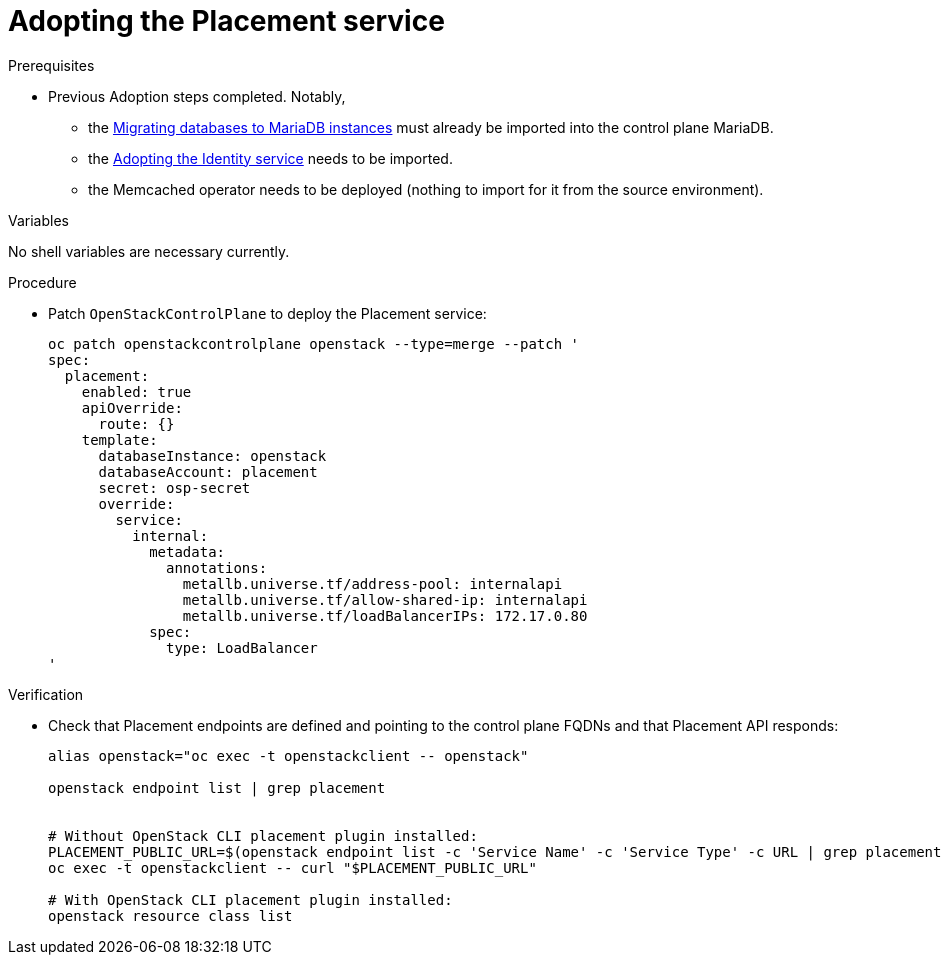 [id="adopting-the-placement-service_{context}"]

//Check xref contexts.

= Adopting the Placement service

.Prerequisites

* Previous Adoption steps completed. Notably,
 ** the xref:migrating-databases-to-mariadb-instances_migrating-databases[Migrating databases to MariaDB instances]
must already be imported into the control plane MariaDB.
 ** the xref:adopting-the-identity-service_{context}[Adopting the Identity service] needs to be imported.
 ** the Memcached operator needs to be deployed (nothing to import for it from
the source environment).

.Variables

No shell variables are necessary currently.

.Procedure

* Patch `OpenStackControlPlane` to deploy the Placement service:
+
----
oc patch openstackcontrolplane openstack --type=merge --patch '
spec:
  placement:
    enabled: true
    apiOverride:
      route: {}
    template:
      databaseInstance: openstack
      databaseAccount: placement
      secret: osp-secret
      override:
        service:
          internal:
            metadata:
              annotations:
                metallb.universe.tf/address-pool: internalapi
                metallb.universe.tf/allow-shared-ip: internalapi
                metallb.universe.tf/loadBalancerIPs: 172.17.0.80
            spec:
              type: LoadBalancer
'
----

.Verification

* Check that Placement endpoints are defined and pointing to the
control plane FQDNs and that Placement API responds:
+
----
alias openstack="oc exec -t openstackclient -- openstack"

openstack endpoint list | grep placement


# Without OpenStack CLI placement plugin installed:
PLACEMENT_PUBLIC_URL=$(openstack endpoint list -c 'Service Name' -c 'Service Type' -c URL | grep placement | grep public | awk '{ print $6; }')
oc exec -t openstackclient -- curl "$PLACEMENT_PUBLIC_URL"

# With OpenStack CLI placement plugin installed:
openstack resource class list
----
